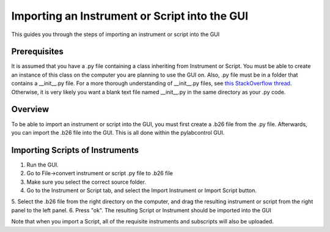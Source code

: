 Importing an Instrument or Script into the GUI
******************************************************

This guides you through the steps of importing an instrument or script into the GUI

Prerequisites
==================
It is assumed that you have a .py file containing a class inheriting from Instrument or Script. You must be able to
create an instance of this class on the computer you are planning to use the GUI on. Also, .py file must be in a folder
that contains a __init__.py file. For a more thorough understanding of __init__.py files, see
`this StackOverflow thread <https://stackoverflow.com/questions/448271/what-is-init-py-for>`_. Otherwise, it is very
likely you want a blank text file named __init__.py in the same directory as your .py code.

Overview
==========
To be able to import an instrument or script into the GUI, you must first create a .b26 file from the .py file.
Afterwards, you can import the .b26 file into the GUI. This is all done within the pylabcontrol GUI.

Importing Scripts of Instruments
======================================
1. Run the GUI.
2. Go to File->convert instrument or script .py file to .b26 file
3. Make sure you select the correct source folder.
4. Go to the Instrument or Script tab, and select the Import Instrument or Import Script button.
5. Select the .b26 file from the right directory on the computer, and drag the resulting instrument or script from the
right panel to the left panel.
6. Press "ok". The resulting Script or Instrument should be imported into the GUI


Note that when you import a Script, all of the requisite instruments and subscripts will also be uploaded.


